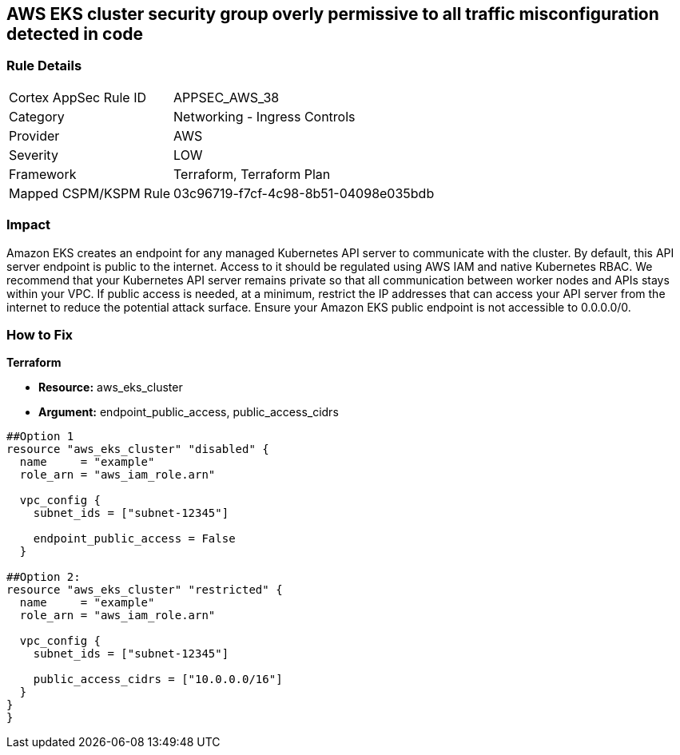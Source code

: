 == AWS EKS cluster security group overly permissive to all traffic misconfiguration detected in code


=== Rule Details

[cols="1,2"]
|===
|Cortex AppSec Rule ID |APPSEC_AWS_38
|Category |Networking - Ingress Controls
|Provider |AWS
|Severity |LOW
|Framework |Terraform, Terraform Plan
|Mapped CSPM/KSPM Rule |03c96719-f7cf-4c98-8b51-04098e035bdb
|===
 



=== Impact
Amazon EKS creates an endpoint for any managed Kubernetes API server to communicate with the cluster.
By default, this API server endpoint is public to the internet.
Access to it should be regulated using AWS IAM and native Kubernetes RBAC.
We recommend that your Kubernetes API server remains private so that all communication between worker nodes and APIs stays within your VPC.
If public access is needed, at a minimum, restrict the IP addresses that can access your API server from the internet to reduce the potential attack surface.
Ensure your Amazon EKS public endpoint is not accessible to 0.0.0.0/0.

=== How to Fix


*Terraform* 


* *Resource:* aws_eks_cluster
* *Argument:* endpoint_public_access, public_access_cidrs

[source,go]
----
##Option 1
resource "aws_eks_cluster" "disabled" {
  name     = "example"
  role_arn = "aws_iam_role.arn"

  vpc_config {
    subnet_ids = ["subnet-12345"]

    endpoint_public_access = False
  }

##Option 2:
resource "aws_eks_cluster" "restricted" {
  name     = "example"
  role_arn = "aws_iam_role.arn"

  vpc_config {
    subnet_ids = ["subnet-12345"]

    public_access_cidrs = ["10.0.0.0/16"]
  }
}
}
----
